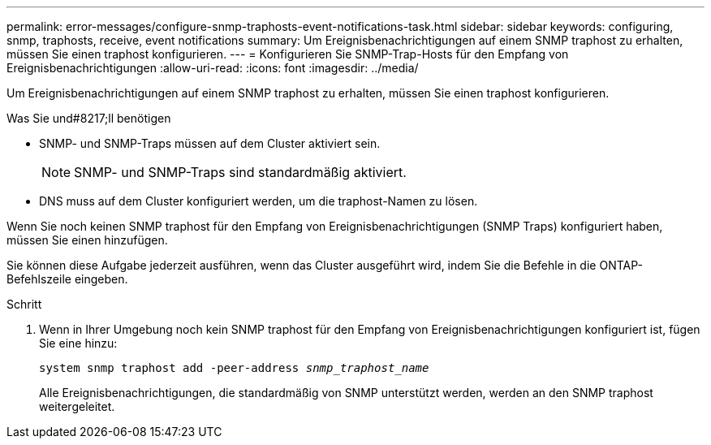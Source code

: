 ---
permalink: error-messages/configure-snmp-traphosts-event-notifications-task.html 
sidebar: sidebar 
keywords: configuring, snmp, traphosts, receive, event notifications 
summary: Um Ereignisbenachrichtigungen auf einem SNMP traphost zu erhalten, müssen Sie einen traphost konfigurieren. 
---
= Konfigurieren Sie SNMP-Trap-Hosts für den Empfang von Ereignisbenachrichtigungen
:allow-uri-read: 
:icons: font
:imagesdir: ../media/


[role="lead"]
Um Ereignisbenachrichtigungen auf einem SNMP traphost zu erhalten, müssen Sie einen traphost konfigurieren.

.Was Sie und#8217;ll benötigen
* SNMP- und SNMP-Traps müssen auf dem Cluster aktiviert sein.
+
[NOTE]
====
SNMP- und SNMP-Traps sind standardmäßig aktiviert.

====
* DNS muss auf dem Cluster konfiguriert werden, um die traphost-Namen zu lösen.


Wenn Sie noch keinen SNMP traphost für den Empfang von Ereignisbenachrichtigungen (SNMP Traps) konfiguriert haben, müssen Sie einen hinzufügen.

Sie können diese Aufgabe jederzeit ausführen, wenn das Cluster ausgeführt wird, indem Sie die Befehle in die ONTAP-Befehlszeile eingeben.

.Schritt
. Wenn in Ihrer Umgebung noch kein SNMP traphost für den Empfang von Ereignisbenachrichtigungen konfiguriert ist, fügen Sie eine hinzu:
+
`system snmp traphost add -peer-address _snmp_traphost_name_`

+
Alle Ereignisbenachrichtigungen, die standardmäßig von SNMP unterstützt werden, werden an den SNMP traphost weitergeleitet.


